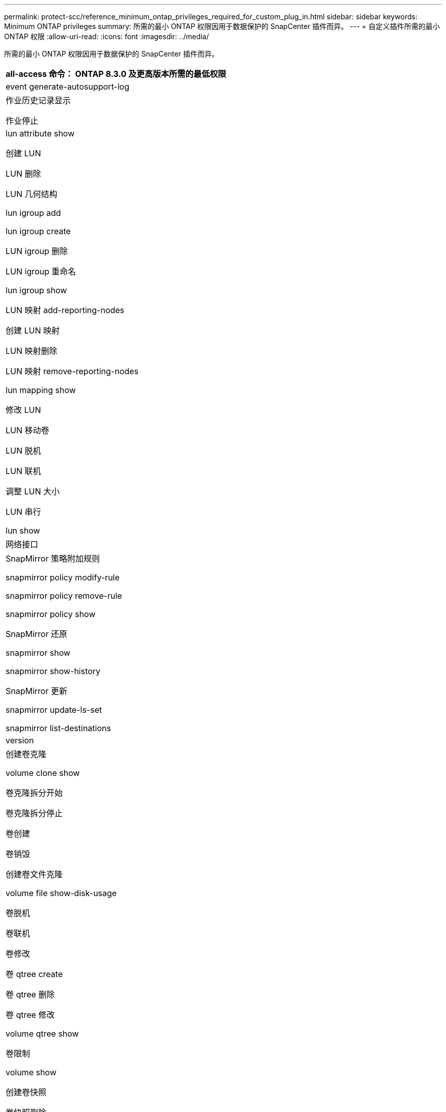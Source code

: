 ---
permalink: protect-scc/reference_minimum_ontap_privileges_required_for_custom_plug_in.html 
sidebar: sidebar 
keywords: Minimum ONTAP privileges 
summary: 所需的最小 ONTAP 权限因用于数据保护的 SnapCenter 插件而异。 
---
= 自定义插件所需的最小 ONTAP 权限
:allow-uri-read: 
:icons: font
:imagesdir: ../media/


[role="lead"]
所需的最小 ONTAP 权限因用于数据保护的 SnapCenter 插件而异。

|===
| all-access 命令： ONTAP 8.3.0 及更高版本所需的最低权限 


 a| 
event generate-autosupport-log



 a| 
作业历史记录显示

作业停止



 a| 
lun attribute show

创建 LUN

LUN 删除

LUN 几何结构

lun igroup add

lun igroup create

LUN igroup 删除

LUN igroup 重命名

lun igroup show

LUN 映射 add-reporting-nodes

创建 LUN 映射

LUN 映射删除

LUN 映射 remove-reporting-nodes

lun mapping show

修改 LUN

LUN 移动卷

LUN 脱机

LUN 联机

调整 LUN 大小

LUN 串行

lun show



 a| 
网络接口



 a| 
SnapMirror 策略附加规则

snapmirror policy modify-rule

snapmirror policy remove-rule

snapmirror policy show

SnapMirror 还原

snapmirror show

snapmirror show-history

SnapMirror 更新

snapmirror update-ls-set

snapmirror list-destinations



 a| 
version



 a| 
创建卷克隆

volume clone show

卷克隆拆分开始

卷克隆拆分停止

卷创建

卷销毁

创建卷文件克隆

volume file show-disk-usage

卷脱机

卷联机

卷修改

卷 qtree create

卷 qtree 删除

卷 qtree 修改

volume qtree show

卷限制

volume show

创建卷快照

卷快照删除

卷快照修改

卷快照重命名

卷快照还原

卷快照还原文件

volume snapshot show

卷卸载



 a| 
Vserver CIFS

Vserver CIFS 共享 create

SVM CIFS 共享删除

vserver cifs ShadowCopy show

vserver cifs share show

vserver cifs show

创建 SVM 导出策略

SVM 导出策略删除

创建 SVM 导出策略规则

vserver export-policy rule show

vserver export-policy show

vserver iscsi connection show

vserver show

|===
|===
| 只读命令： ONTAP 8.3.0 及更高版本所需的最低权限 


 a| 
网络接口

|===